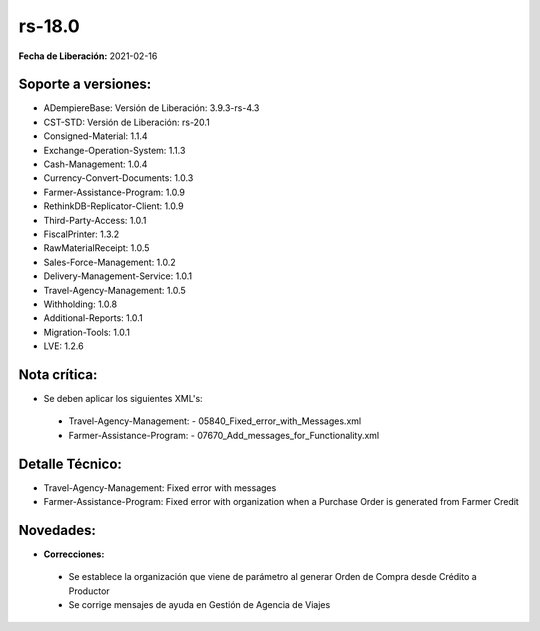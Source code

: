 .. _documento/versión-18-0:

**rs-18.0**
===========

**Fecha de Liberación:** 2021-02-16

**Soporte a versiones:**
------------------------

- ADempiereBase: Versión de Liberación: 3.9.3-rs-4.3
- CST-STD: Versión de Liberación: rs-20.1
- Consigned-Material: 1.1.4
- Exchange-Operation-System: 1.1.3
- Cash-Management: 1.0.4
- Currency-Convert-Documents: 1.0.3
- Farmer-Assistance-Program: 1.0.9
- RethinkDB-Replicator-Client: 1.0.9
- Third-Party-Access: 1.0.1
- FiscalPrinter: 1.3.2
- RawMaterialReceipt: 1.0.5
- Sales-Force-Management: 1.0.2
- Delivery-Management-Service: 1.0.1
- Travel-Agency-Management: 1.0.5
- Withholding: 1.0.8
- Additional-Reports: 1.0.1
- Migration-Tools: 1.0.1
- LVE: 1.2.6

**Nota crítica:**
-----------------

- Se deben aplicar los siguientes XML's:

 - Travel-Agency-Management:
   - 05840_Fixed_error_with_Messages.xml

 - Farmer-Assistance-Program:
   - 07670_Add_messages_for_Functionality.xml

**Detalle Técnico:**
--------------------

- Travel-Agency-Management: Fixed error with messages
- Farmer-Assistance-Program: Fixed error with organization when a Purchase Order is generated from Farmer Credit


**Novedades:**
--------------

- **Correcciones:**

 - Se establece la organización que viene de parámetro al generar Orden de Compra desde Crédito a Productor
 - Se corrige mensajes de ayuda en Gestión de Agencia de Viajes
